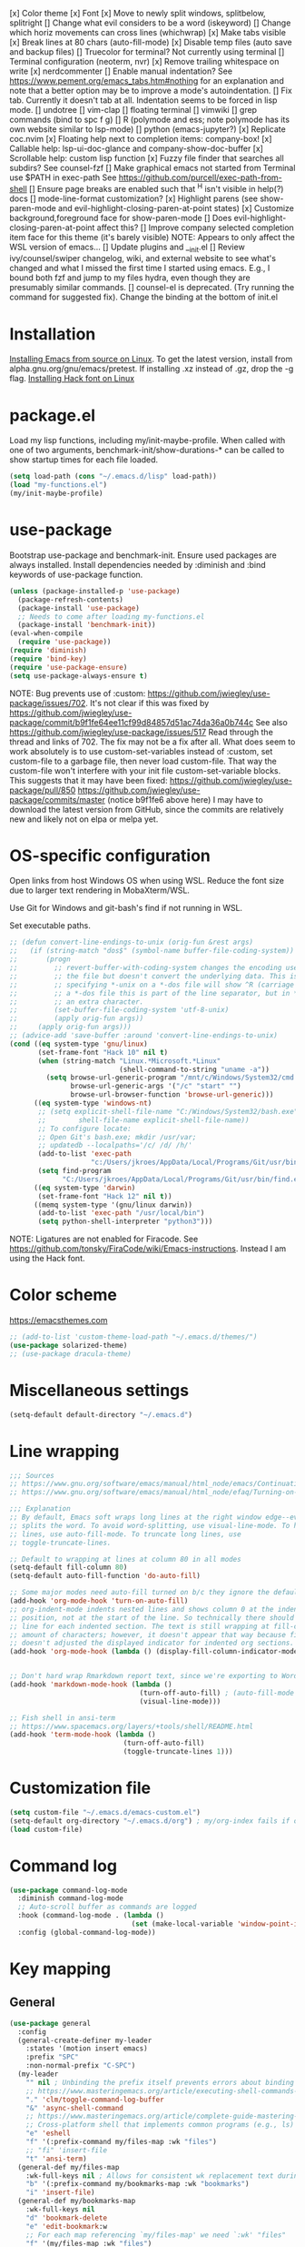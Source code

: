 [x] Color theme
[x] Font
[x] Move to newly split windows, splitbelow, splitright
[] Change what evil considers to be a word (iskeyword)
[] Change which horiz movements can cross lines (whichwrap)
[x] Make tabs visible
[x] Break lines at 80 chars (auto-fill-mode)
[x] Disable temp files (auto save and backup files)
[] Truecolor for terminal? Not currently using terminal
[] Terminal configuration (neoterm, nvr)
[x] Remove trailing whitespace on write
[x] nerdcommenter
[] Enable manual indentation? See https://www.pement.org/emacs_tabs.htm#nothing for an
explanation and note that a better option may be to improve a mode's autoindentation.
[] Fix tab. Currently it doesn't tab at all. Indentation seems to be forced in lisp mode.
[] undotree
[] vim-clap
[] floating terminal
[] vimwiki
[] grep commands (bind to spc f g)
[] R (polymode and ess; note polymode has its own website similar to lsp-mode)
[] python (emacs-jupyter?)
[x] Replicate coc.nvim
[x] Floating help next to completion items: company-box!
[x] Callable help: lsp-ui-doc-glance and company-show-doc-buffer
[x] Scrollable help: custom lisp function
[x] Fuzzy file finder that searches all subdirs? See counsel-fzf
[] Make graphical emacs not started from Terminal use $PATH in exec-path
See https://github.com/purcell/exec-path-from-shell
[] Ensure page breaks are enabled such that ^H isn't visible in help(?) docs
[] mode-line-format customization?
[x] Highlight parens (see show-paren-mode and evil-highlight-closing-paren-at-point states)
[x] Customize background,foreground face for show-paren-mode
[] Does evil-highlight-closing-paren-at-point affect this?
[] Improve company selected completion item face for this theme (it's barely visible)
NOTE: Appears to only affect the WSL version of emacs...
[] Update plugins and __init.el
[] Review ivy/counsel/swiper changelog, wiki, and external website to see what's changed
and what I missed the first time I started using emacs. E.g., I bound both fzf and
jump to my files hydra, even though they are presumably similar commands.
[] counsel-el is deprecated. (Try running the command for suggested fix).
Change the binding at the bottom of init.el

* Installation

[[info:efaq#Installing Emacs][Installing Emacs from source on Linux]]. To get the latest version, install from
alpha.gnu.org/gnu/emacs/pretest. If installing .xz instead of .gz, drop the -g
flag.
[[https://github.com/source-foundry/Hack#quick-installation][Installing Hack font on Linux]]
* package.el

Load my lisp functions, including my/init-maybe-profile. When called with one of
two arguments, benchmark-init/show-durations-* can be called to show startup
times for each file loaded.

#+BEGIN_SRC emacs-lisp :tangle yes
  (setq load-path (cons "~/.emacs.d/lisp" load-path))
  (load "my-functions.el")
  (my/init-maybe-profile)
#+END_SRC
* use-package

Bootstrap use-package and benchmark-init. Ensure used packages are always
installed. Install dependencies needed by :diminish and :bind keywords of
use-package function.

#+BEGIN_SRC emacs-lisp :tangle yes
  (unless (package-installed-p 'use-package)
    (package-refresh-contents)
    (package-install 'use-package)
    ;; Needs to come after loading my-functions.el
    (package-install 'benchmark-init))
  (eval-when-compile
    (require 'use-package))
  (require 'diminish)
  (require 'bind-key)
  (require 'use-package-ensure)
  (setq use-package-always-ensure t)
#+END_SRC

NOTE: Bug prevents use of :custom:
https://github.com/jwiegley/use-package/issues/702. It's not clear if this was
fixed by
https://github.com/jwiegley/use-package/commit/b9f1fe64ee11cf99d84857d51ac74da36a0b744c
See also https://github.com/jwiegley/use-package/issues/517 Read through the
thread and links of 702. The fix may not be a fix after all.  What does seem
to work absolutely is to use custom-set-variables instead of :custom, set
custom-file to a garbage file, then never load custom-file. That way the
custom-file won't interfere with your init file custom-set-variable blocks.
This suggests that it may have been fixed:
https://github.com/jwiegley/use-package/pull/850
https://github.com/jwiegley/use-package/commits/master (notice b9f1fe6 above
here) I may have to download the latest version from GitHub, since the
commits are relatively new and likely not on elpa or melpa yet.
* OS-specific configuration

Open links from host Windows OS when using WSL. Reduce the font size due to
larger text rendering in MobaXterm/WSL.

Use Git for Windows and git-bash's find if not running in WSL.

Set executable paths.

#+BEGIN_SRC emacs-lisp :tangle yes
  ;; (defun convert-line-endings-to-unix (orig-fun &rest args)
  ;;   (if (string-match "dos$" (symbol-name buffer-file-coding-system))
  ;;       (progn
  ;;         ;; revert-buffer-with-coding-system changes the encoding used to read
  ;;         ;; the file but doesn't convert the underlying data. This is why
  ;;         ;; specifying *-unix on a *-dos file will show ^R (carriage return). In
  ;;         ;; a *-dos file this is part of the line separator, but in *-unix it is
  ;;         ;; an extra character.
  ;;         (set-buffer-file-coding-system 'utf-8-unix)
  ;;         (apply orig-fun args))
  ;;     (apply orig-fun args)))
  ;; (advice-add 'save-buffer :around 'convert-line-endings-to-unix)
  (cond ((eq system-type 'gnu/linux)
         (set-frame-font "Hack 10" nil t)
         (when (string-match "Linux.*Microsoft.*Linux"
                             (shell-command-to-string "uname -a"))
           (setq browse-url-generic-program "/mnt/c/Windows/System32/cmd.exe"
                 browse-url-generic-args '("/c" "start" "")
                 browse-url-browser-function 'browse-url-generic)))
        ((eq system-type 'windows-nt)
         ;; (setq explicit-shell-file-name "C:/Windows/System32/bash.exe"
         ;;        shell-file-name explicit-shell-file-name))
         ;; To configure locate:
         ;; Open Git's bash.exe; mkdir /usr/var;
         ;; updatedb --localpaths='/c/ /d/ /h/'
         (add-to-list 'exec-path
                      "c:/Users/jkroes/AppData/Local/Programs/Git/usr/bin/")
         (setq find-program
               "C:/Users/jkroes/AppData/Local/Programs/Git/usr/bin/find.exe"))
        ((eq system-type 'darwin)
         (set-frame-font "Hack 12" nil t))
        ((memq system-type '(gnu/linux darwin))
         (add-to-list 'exec-path "/usr/local/bin")
         (setq python-shell-interpreter "python3")))
#+END_SRC

NOTE: Ligatures are not enabled for Firacode. See
https://github.com/tonsky/FiraCode/wiki/Emacs-instructions. Instead I am using
the Hack font.
* Color scheme
https://emacsthemes.com

#+BEGIN_SRC emacs-lisp :tangle yes
  ;; (add-to-list 'custom-theme-load-path "~/.emacs.d/themes/")
  (use-package solarized-theme)
  ;; (use-package dracula-theme)
#+END_SRC
* Miscellaneous settings

#+BEGIN_SRC emacs-lisp :tangle yes
  (setq-default default-directory "~/.emacs.d")
#+END_SRC

* Line wrapping
#+BEGIN_SRC emacs-lisp :tangle yes
  ;;; Sources
  ;; https://www.gnu.org/software/emacs/manual/html_node/emacs/Continuation-Lines.html#Continuation-Lines
  ;; https://www.gnu.org/software/emacs/manual/html_node/efaq/Turning-on-auto_002dfill-by-default.html

  ;;; Explanation
  ;; By default, Emacs soft wraps long lines at the right window edge--even if it
  ;; splits the word. To avoid word-splitting, use visual-line-mode. To hard wrap
  ;; lines, use auto-fill-mode. To truncate long lines, use
  ;; toggle-truncate-lines.

  ;; Default to wrapping at lines at column 80 in all modes
  (setq-default fill-column 80)
  (setq-default auto-fill-function 'do-auto-fill)

  ;; Some major modes need auto-fill turned on b/c they ignore the default
  (add-hook 'org-mode-hook 'turn-on-auto-fill)
  ;; org-indent-mode indents nested lines and shows column 0 at the indented
  ;; position, not at the start of the line. So technically there should be a fill
  ;; line for each indented section. The text is still wrapping at fill-column
  ;; amount of characters; however, it doesn't appear that way because fill-column
  ;; doesn't adjusted the displayed indicator for indented org sections.
  (add-hook 'org-mode-hook (lambda () (display-fill-column-indicator-mode -1)))


  ;; Don't hard wrap Rmarkdown report text, since we're exporting to Word
  (add-hook 'markdown-mode-hook (lambda ()
                                  (turn-off-auto-fill) ; (auto-fill-mode -1)
                                  (visual-line-mode)))

  ;; Fish shell in ansi-term
  ;; https://www.spacemacs.org/layers/+tools/shell/README.html
  (add-hook 'term-mode-hook (lambda ()
                              (turn-off-auto-fill)
                              (toggle-truncate-lines 1)))
#+END_SRC
* Customization file

#+BEGIN_SRC emacs-lisp :tangle yes
  (setq custom-file "~/.emacs.d/emacs-custom.el")
  (setq-default org-directory "~/.emacs.d/org") ; my/org-index fails if org-directory doesn't exist (before org loads)
  (load custom-file)
#+END_SRC
* Command log

#+BEGIN_SRC emacs-lisp :tangle yes
  (use-package command-log-mode
    :diminish command-log-mode
    ;; Auto-scroll buffer as commands are logged
    :hook (command-log-mode . (lambda ()
                                (set (make-local-variable 'window-point-insertion-type) t)))
    :config (global-command-log-mode))
#+END_SRC
* Key mapping
** General

#+BEGIN_SRC emacs-lisp :tangle yes
  (use-package general
    :config
    (general-create-definer my-leader
      :states '(motion insert emacs)
      :prefix "SPC"
      :non-normal-prefix "C-SPC")
    (my-leader
      "" nil ; Unbinding the prefix itself prevents errors about binding to non-prefix keys somehow
      ;; https://www.masteringemacs.org/article/executing-shell-commands-emacs
      "." 'clm/toggle-command-log-buffer
      "&" 'async-shell-command
      ;; https://www.masteringemacs.org/article/complete-guide-mastering-eshell
      ;; Cross-platform shell that implements common programs (e.g., ls) in elisp
      "e" 'eshell
      "f" '(:prefix-command my/files-map :wk "files")
      ;; "fi" 'insert-file
      "t" 'ansi-term)
    (general-def my/files-map
      :wk-full-keys nil ; Allows for consistent wk replacement text during cyclical map navigation
      "b" '(:prefix-command my/bookmarks-map :wk "bookmarks")
      "i" 'insert-file)
    (general-def my/bookmarks-map
      :wk-full-keys nil
      "d" 'bookmark-delete
      "e" 'edit-bookmark:w
      ;; For each map referencing `my/files-map' we need `:wk' "files"
      "f" '(my/files-map :wk "files")
      "r" 'bookmark-rename
      "s" 'bookmark-set)
    (general-unbind help-map "C-d" "s" "B" "C" "L" "g" "h" "n" "M-c" "RET" "C-n" "C-p" "C-t" "C-\\")
    (general-def help-map
      "M" 'describe-minor-mode
      "s" 'describe-symbol))
#+END_SRC

** Which-key

#+BEGIN_SRC emacs-lisp :tangle yes
  (use-package which-key
    :pin manual ; Issue 257
    :diminish which-key-mode
    :demand t ; Ensure popup is visible for all buffers on startup
    ;; TODO: Fix indentation of keywords like (:keymaps ...):
    ;; https://github.com/noctuid/general.el#use-package-keywords
    :general (:keymaps 'help-map
                       "C-h" nil ; Enable which-key navigation of help-map bindings
                       "C-w" 'which-key-show-keymap)
    :config
    (which-key-mode)
    ;; Modifications to diplay hydras
    (load "which-key-hacks"))
#+END_SRC

** Hydra

To enable which-key paging, hydras must be pink. Otherwise ou can still page to
find what you want, but this will exit the hydra. You will have to reenter all
prefix keys again to reach the desired binding.

If which-key is not loaded at the time hydra is loaded and its :config run,
hydra will fail to load because of missing variables/functions from
which-key. which-key can be forced to load by using :demand t or by switching to
an R file, which loads lsp-mode, which in turn loads which-key (probably via
reference to a which-key autoloaded function). If hydra's loading has been
deferred, then SPC m (hydra-r/body) will not work. I believe that
use-package/general create autoloads for bindings via the :bind and :general
keywords. If you instead run SPC b ('hydra-buffer/body), which should be such an
autoload, then hydra will load, and SPC m will work. Alternativley, you can use
:commands hydra-r/body to create an autoload that triggers when SPC m is
pressed. However, at this point, hydra is loading after ess-r-mode, which needs
my/defhydra to be present. If it's not, the hydra activates but the hydra heads
won't have the desired names in which-key.

#+BEGIN_SRC emacs-lisp :tangle yes
  (use-package hydra
    :demand t
    :after which-key
    :commands hydra-r/body
    :general
    (my-leader
      "b" 'hydra-buffer/body
      "w" 'hydra-window/body)
    ;; Add opinionated counsel-hydra-heads to all hydras
    (:keymaps 'hydra-base-map "." 'counsel-hydra-heads)
    :config
    (defun counsel-hydra-integrate (old-func &rest args)
      "Function used to advise `counsel-hydra-heads' to work with
   blue and amranath hydras."
      (hydra-keyboard-quit)
      (apply old-func args)
      (funcall-interactively hydra-curr-body-fn))
    (advice-add 'counsel-hydra-heads :around 'counsel-hydra-integrate)
    (defhydra hydra-window (:color pink)
      "Window"
      ("h" windmove-left)
      ("j" windmove-down)
      ("k" windmove-up)
      ("l" windmove-right)
      ("b" hydra-buffer/body :color blue)
      ("v" my/split-window-right-move)
      ("x" my/split-window-below-move)
      ("m" delete-other-windows :color blue)
      ("M" my/delete-other-windows-and-buffers :color blue)
      ("q" nil))
    (defhydra hydra-buffer (:color pink)
      "Buffer"
      ("k" kill-buffer) ;; nil arg means kill current buffer (ivy auto-selects current buffer)
      ("K" my/kill-other-buffers :color blue)
      ("r" read-only-mode)
      ("s" my/switch-to-scratch)
      ("v" view-buffer)
      ("w" hydra-window/body :color blue)
      ("q" nil))
    ;; Load hydras and integrate with which-key
    (load "my-hydras")
    (add-hook 'after-init-hook
              (lambda ()
                (my/defhydra 'hydra-window)
                (my/defhydra 'hydra-buffer))))
#+END_SRC

*** TODO my/defhydra deferral
my/defhydra should only run after all defhydra/dehydra+ blocks have been
evaluated. Place my/defhydra calls within with-eval-after-load for all packages
whose configuration includes defhydra/defhydra+ statements relevant to a given
hydra
* Windows management

#+BEGIN_SRC emacs-lisp :tangle yes
  (with-eval-after-load "hydra"
    (winner-mode)
    (defhydra+ hydra-window()
      ("z" winner-undo)
      ;; ("z" (progn
      ;;     (winner-undo)
      ;;     (setq this-command 'winner-undo))
      ;;  "winner-undo") ; Needed for winner-redo, it appears
      ("Z" winner-redo)))

  (use-package ace-window
    :after hydra
    :config
    (defhydra+ hydra-window ()
      ("a" ace-window)
      ("s" ace-swap-window)
      ("d" ace-delete-window)))
#+END_SRC
* File browser

#+BEGIN_SRC emacs-lisp :tangle yes
  (use-package ranger
    :defer t
    :general (my-leader "r" 'deer)
    :config (ranger-override-dired-mode t))
#+END_SRC
* Comments

See the README for examples, evil usage, and tips

#+BEGIN_SRC emacs-lisp :tangle yes
  (use-package evil-nerd-commenter
    :after evil
    :general (my-leader
               "c" '(:ignore t :wk "comments")
               "cc" 'evilnc-comment-or-uncomment-lines
               "cC" 'evilnc-copy-and-comment-lines
               "ci" 'counsel-imenu-comments
               ;; When given C-u <n>, will forward-match <n> against the rightmost
               ;; digits of each line. E.g., on line 160, C-u <72> will target lines
               ;; 160-172
               "cl" 'evilnc-quick-comment-or-uncomment-to-the-line
               "cp" 'evilnc-comment-or-uncomment-paragraphs
               "cy" 'evilnc-comment-and-kill-ring-save
               ;; Whether empty lines can be commented as part of a selection
               "ce" 'evilnc-toggle-comment-empty-lines
               ;; When toggled off, all lines in a selection are commented if any
               ;; uncommented lines are included. Note that blank lines never count
               "cv" 'evilnc-toggle-invert-comment-line-by-line
               "c," 'evilnc-comment-operator
               "c." 'evilnc-copy-and-comment-operator)
    :config
    (defun counsel-imenu-comments ()
      "Use counsel to display comments in current buffer"
      (interactive)
      (let* ((imenu-create-index-function 'evilnc-imenu-create-index-function))
        (unless (featurep 'counsel) (require 'counsel))
        (counsel-imenu))))
#+END_SRC
* Completion / LSP

#+BEGIN_SRC emacs-lisp :tangle yes
  ;; (use-package lsp-ivy :commands lsp-ivy-workspace-symbol)
  ;; (use-package lsp-treemacs :commands lsp-treemacs-error-list)
  ;; (use-package dap-mode)
  ;; (require 'dap-python)
  ;; Testing out for parameter completion in lsp...
  ;; (use-package yasnippet
  ;;   :hook ((python-mode . yas-minor-mode)
  ;;          (ess-r-mode . yas-minor-mode)))

  (use-package company
    :general
    (:keymaps 'company-mode-map
              "<tab>" 'company-indent-or-complete-common)
    (:keymaps 'company-active-map
              "M-n"  nil
              "M-p"  nil
              "C-n"  'company-select-next
              "C-p"  'company-select-previous))

  ;; Provides custom icons and popup documentation to the right of
  ;; completion items, similar to coc.nvim, when used with lsp-mode.
  (use-package company-box
    :diminish company-box-mode
    :hook
    (company-mode . company-box-mode)
    ;; When ess-eldoc-mode is enabled, it vanishes the company completion menu, at
    ;; least with company-box enabled. I could customize this, but I have a
    ;; feeling it may have been useful with lsp-mode. Did it affect lsp-based
    ;; company completion? TODO: Test this if you ever reenable lsp-mode for ess-r
    (ess-r-mode . (lambda () (setq ess-eldoc-mode -1))))

  (use-package lsp-mode
    :hook ((python-mode . lsp)
           ;; TODO: Currently the VOC inventory .Rmd report is crashing lsp-r
           ;; Not all Rmd files are affected. Could it be
           ;; the size of the file, the latex, lsp-mode, or the language server
           ;; casuing the issue?
           ;; NOTE: Without lsp-mode, to get full completion you will need to
           ;; evaluate the libraries in an iess-r buffer, and possibly any
           ;; objects you want completed
           ;; (ess-r-mode . lsp)
           (lsp-mode . lsp-enable-which-key-integration))
    :commands lsp
    :config
    (setq read-process-output-max (* 1024 1024)
          lsp-prefer-capf t
          lsp-idle-delay 0.500))

  (use-package lsp-ui
    :commands lsp-ui-mode
    :config
    (defun scroll-down-lsp-ui ()
      "Enable scrolling documentation child frames when using lsp-ui-doc-glance"
      (interactive)
      (if (lsp-ui-doc--frame-visible-p)
          (let ((kmap (make-sparse-keymap)))
            (define-key kmap (kbd "q")
              '(lambda ()
                 (interactive)
                 (lsp-ui-doc-unfocus-frame)
                 (setq overriding-terminal-local-map nil)
                 (setq which-key-show-transient-maps t)))
            (setq which-key-show-transient-maps nil)
            (setq overriding-terminal-local-map kmap)
            (lsp-ui-doc-focus-frame)))
      (evil-scroll-page-down 1))
    (general-define-key
     :states '(motion insert emacs)
     "C-f" 'scroll-down-lsp-ui)
    ;; Disable underlines in lsp-ui-doc child frames
    (custom-set-faces '(nobreak-space ((t nil)))))
#+END_SRC

** TODO Finish setting up lsp package extensions,
** TODO Test DAP for R and Python
* Vim emulation
#+BEGIN_SRC emacs-lisp :tangle yes
  (use-package evil-tutor :after evil
    :general (:keymaps 'help-map "T" 'evil-tutor-start))

  (use-package evil-escape
    :after evil
    :diminish evil-escape-mode
    :config (evil-escape-mode))

  ;; (use-package evil-surround :after evil)

  (use-package evil
    :config
    ;; (defalias 'evil-insert-state 'evil-emacs-state)    ; Alternative to disabling insert-state bindings
    (setq evil-normal-state-modes
          '(lisp-interaction-mode                         ; *scratch*
            emacs-lisp-mode
            python-mode
            ess-r-mode
            markdown-mode
            fundamental-mode
            lua-mode
            org-mode)
          evil-insert-state-modes
          '(inferior-ess-r-mode))
    (defhydra+ hydra-window ()
      ("-" evil-window-decrease-height)
      ("+" evil-window-increase-height)
      ("<" evil-window-decrease-width)
      (">" evil-window-increase-width)
      ("c" evil-window-delete)
      ("r" evil-window-rotate-downwards)
      ("R" evil-window-rotate-upwards))
    (defhydra+ hydra-buffer ()
      ("l" evil-switch-to-windows-last-buffer))
    (evil-mode))
#+END_SRC
* Fuzzy finder

#+BEGIN_SRC emacs-lisp :tangle yes
  ;; Was having issues with history, sorting, filtering in ivy using smex (M-x)
  ;; and/or flx (ivy in general), so I tried out prescient instead. The latter
  ;; has a definite history file it can read and write to.
  ;; (use-package smex)
  ;; (use-package flx)
  ;; TODO: Look into selectrum to replace ivy/counsel
  (use-package prescient)
  (use-package ivy-prescient)
  (use-package ivy :diminish ivy-mode)
  ;; Usage within minibuffer: C-h m
  ;; Accept current candidate: C-j
  ;; Accept current input: C-M-j
  (use-package counsel ;; Installs and loads ivy and swiper as dependencies
    :diminish counsel-mode
    :general
    (my-leader
      "SPC" 'counsel-M-x
      "'" 'ivy-resume)
    (:keymaps 'my/files-map
              ;; TODO: Add an action to change dir similar to C-u
              "f" 'counsel-fzf ; C-u prompts for directory selection
              ;; https://beyondgrep.com/feature-comparison/
              "g" 'counsel-rg ; C-x C-d to change directory
              "m" 'counsel-recentf)
    (:keymaps 'my/bookmarks-map
              "D" 'counsel-bookmarked-directory
              ;; TODO: Customize counsel-bookmark action list to include delete, rename, and set
              "j" 'counsel-bookmark)
    (:keymaps 'ivy-minibuffer-map
              "M-m"  'ivy-mark
              "M-u"  'ivy-unmark
              ;; For counsel-find-file, RET should add dir to search path instead of pulling up dired
              [remap ivy-done] 'ivy-alt-done
              [remap ivy-alt-done] 'ivy-done)
  ;; counsel-grep
  ;; counsel-org-file
    :config
    (defhydra+ hydra-buffer ()
      ("b" ivy-switch-buffer :color blue) ; Faster than counsel-switch-buffer b/c lack of preview
      ("B" counsel-buffer-or-recentf :color blue))
    (setq ivy-re-builders-alist '((t . ivy--regex-fuzzy))
          ivy-help-file "~/.emacs.d/ivy-help.org"))
#+END_SRC
* Project manager

#+BEGIN_SRC emacs-lisp :tangle yes
  ;; TODO: Investigate projectile
  ;; https://docs.projectile.mx/projectile/index.html
  (use-package projectile
    :general (my-leader "p" 'projectile-command-map))

  ;; TODO: Investigate org-projectile source code (the docs are sparse)
  (use-package org-projectile
    :config
    (org-projectile-per-project) ; Per-project org files
    ;; Add all org files contained in projectile directories to org-agenda-files
    (setq org-agenda-files (append org-agenda-files projectile-known-projects))
    ;; Adds a TODO capture template activated by letter p (see org-capture) that
    ;; captures to <current-project>/TODO.org for org-capture or
    ;; <selected-project>/TODO.org for org-projectile-todo-completing-read
    ;; and replaces the default t(ask) template stored in ~/.notes normally
    (push (org-projectile-project-todo-entry) org-capture-templates))
#+END_SRC
* Organization and notes

#+BEGIN_SRC emacs-lisp :tangle yes
  ;; TODO: Investigate later:
  ;; sparse trees (e.g., to hide finished tasks)
  ;; drawers
  ;; blocks
  ;; links
  ;; todo subsequences
  ;; habits
  ;; priorities
  ;; cookies [%]
  ;; tags
  ;; properties
  ;; column view
  ;; details for dates and times, including clocking
  ;; refile, archive, capture refile and templates
  ;; working with attachments
  ;; agenda onward
  ;; diary

  ;;;; TODO:
  ;; Find command to add repeating timers rather than editing manually
  ;; Make RET convert plain text under cursor or selected to link. Currenlty it
  ;; only follows existing links, so one-half vimwiki functionality
  ;;;;; Bind the following:
  ;; org-set-property-and-value: sets property block
  ;; org-delete-property
  ;; C-u c-u c-u c-t: change todo state, regardless of state blocking (like
  ;; ordered property)
  ;; org-check-deadlines (c-c / d): show past-due or do within
  ;;      org-deadline-warning-days Reminders can be appended; e.g., <2004-02-29
  ;;      -5d> uses a 5-day advance notice Positives (+5m) indicate repeaters
  ;;      (repeating tasks). These must come before reminders.
  ;; org-check-before-date (c-c / b): checks deadliens and scheduled items before
  ;; date
  ;; org-check-after-date (c-c / a)
  ;; https://www.spacemacs.org/layers/+emacs/org/README.html

  (load "my-org-functions.el")
  (add-hook 'org-after-todo-statistics-hook 'my/org-summary-todo)

  (my-leader "o" '(:prefix-command my/global-org-map :wk "org-global"))
  (general-def my/global-org-map
    :wk-full-keys nil
    ;; Insert LaTeX-like symbols
    "a" 'org-agenda ; Dispatcher
    "e" 'counsel-org-entity ; https://orgmode.org/manual/Special-Symbols.html
    "i" 'my/org-index
    "l" 'org-insert-link-global
    "o" 'org-open-at-point-global
    ;; Capture to org-default-notes-file
    "c" 'counsel-org-capture
    ;; org-projectile-capture-for-current-project
    ;; NOTE: May not list all projects known by org-agenda since it relies on
    ;; projectile-relevant-known-projects and org-projectile-projects-file
    "p" 'org-projectile-project-todo-completing-read)

  ;; For some reason, this doesn't work if added to general-define-key below
  (evil-define-key 'normal org-mode-map
    (kbd "DEL") 'org-mark-ring-goto)
    ;; (kbd "DEL")
    ;; (lambda ()
    ;;   (interactive)
    ;;   (if (equal 1 (length (seq-uniq (cl-subseq org-mark-ring 0
    ;;                                             org-mark-ring-length))))
    ;;       (evil-backward-char)
    ;;     (org-mark-ring-goto))))

  ;;;; Existing bindings that I didn't change:
  ;; C-c ' (org-edit-src-code and org-edit-src-exit)
  ;; tab (org-cycle)
  ;; S-tab (global-org-cycle)
  ;;;;; Stucture (list/heading) editing
  ;; org-meta-return (m-ret): insert heading or item at current level
  ;;     org-insert-heading
  ;; org-insert-heading-respect-content (c-ret): Insert heading at end of subtree
  ;;     org-insert-heading-after-current
  ;; org-insert-todo-heading (m-s-ret): insert todo heading or checkbox item
  ;; org-insert-todo-heading-respect-content (c-s-ret): Insert todo heading at end of subtree
  ;; org-insert-subheading: Insert subheading
  ;; org-insert-todo-subheading
  (add-hook 'org-mode-hook
            (lambda ()
              (general-define-key
              :states 'motion
              :keymaps 'org-mode-map
              "RET" 'my/org-open-at-point-in-emacs
              "g" '(:ignore t :wk "Entry navigation")
              "gh" 'outline-previous-visible-heading
              "gl" 'outline-next-visible-heading
              "gk" 'org-backward-heading-same-level
              "gj" 'org-forward-heading-same-level)
              "U" 'outline-up-heading ; Navigate up a heading level
              (general-define-key
               :states '(motion insert)
              "M-h" 'org-metaleft ; Promote/dedent heading/list item
              "M-l" 'org-metaright ; Demote/indent heading/list item
              "M-j" 'org-shiftmetadown ;; Move heading or list item down
              "M-k" 'org-shiftmetaup
              "M-H" 'org-shiftmetaleft ;; Like metaleft for subtrees/sublists
              "M-L" 'org-shiftmetaright
              "M-J" 'org-metadown ;; Move subtree/sublist up/down
              "M-K" 'org-metaup
              ;; Respects lists when filling
              "M-q" 'org-fill-paragraph)))

  (general-define-key
   :prefix-command 'my/org-map
   ;; Highly varied. For list items, with prefix create checkbox else toggle
   ;; May affect multiple lines if on bullet point of outermost sublist's first
   ;; item. For cookies, update statistics.
   "SPC" 'org-ctrl-ctrl-c
   "." 'org-time-stamp ; Create or update existing timestamp
   "," 'org-insert-structure-template ; E.g. src block
   "d" 'org-deadline ; Insert deadline keyword with timtestamp
   "f" 'counsel-org-file ; Show attachments for current file
   ;; Not clear what the diff is b/w counsel-org-goto and counsel-org-goto-all,
   ;; except taht that latter produces more candidates
   "g" 'counsel-org-goto-all
   "s" 'org-schedule ; Insert schedule keyword with timestamp
   "!" 'org-time-stamp-inactive
   "I" 'org-clock-in
   "O" 'org-clock-out
   "Q" 'org-clock-cancel
   "^" 'org-sort ; Sort headings or list items
   "*" 'org-ctrl-c-star ; Complex (de)convert/toggle to heading
   "@" 'org-mark-subtree ; I was too lazy to look at yanking/pasting
   ;; Complex convert to list item(s) or cycle list level through bullet types
   "-" 'org-ctrl-c-minus
   "A" 'org-toggle-archive-tag ; Tag subtrees as non-tab-expandable
   "a" 'org-attach
   ;; Insert link or edit invisible URL portion of existing link with a
   ;; description. Backspace at beginning or end of displayed description will
   ;; remove start or end brackets, revealing the invisble portion of the link.
   ;; Selected text when inserting becomes link description.
   "l" 'org-insert-link
   "n" 'org-next-link
   ;; When calling in org file, link points to the current headline of file. For
   ;; other files, points to current line.
   "S" 'org-store-link
   ;; Headings whose parent has this property can not be marked done until
   ;; siblings on earlier lines are done
   "o" 'org-toggle-ordered-property
   ;; Cycle keywords. If switching from TODO to DONE for a repeating task, update
   ;; the timestamp by the amount of the repeater, and reset the keyword to
   ;; TODO. In contrast, C-- 1 C-c C-t permanently finishes the repeating
   ;; task. Repeating tasks are indicated as e.g. +5d, while alerts/reminders as
   ;; e.g. -4m. If you miss several due dates, you may want to update the
   ;; timestamp only once for all of these missed deadlines to a future date. This
   ;; requires ++ instead of +. The .+ repeater likewise updates to a future date,
   ;; but the new timestamp is relative to the completion time rather than the
   ;; timestamp. Both deadlines and schedules can have repeaters.
   "t" 'org-todo
   ;; Cycle heading keywords or list bullet types, or change timestamp by a day
   "H" 'org-shiftleft
   "L" 'org-shiftright
   ;; Move between list items of the same level
   "J" 'org-shiftdown
   "K" 'org-shiftup)

  (my-leader :keymaps 'org-mode-map "m" 'my/org-map)
#+END_SRC
* Programming languages
** elisp

#+BEGIN_SRC emacs-lisp :tangle yes
  (general-define-key
   :prefix-command 'my/elisp-map
   "c" 'check-parens            ; Debugging "End of file during parsing"
   ;; evals outermost expression containing or following point
   ;; ...and forces reset to initial value within a defvar,
   ;; defcustom, and defface expressions
   "d" 'eval-defun
   "m" 'pp-eval-expression      ; "m" for minibuffer, where exp is evaluated
   "s" 'pp-eval-last-sexp       ; evals expression preceding point
   "i" 'eval-print-last-sexp    ; "i" for insert(ing result)
   "r" 'eval-region)

  ;; "<backtab>" 'counsel-el ; counsel-assisted completion
  (my-leader :keymaps 'emacs-lisp-mode-map "m" 'my/elisp-map)
#+END_SRC

** R(markdown)

#+BEGIN_SRC emacs-lisp :tangle yes
  (use-package poly-markdown)
  ;; NOTE: ess-r configuration and bindings are available inside chunks, where R-mode is active
  ;; I have bound polymode-export (render) to SPC-m-e-k
  (use-package poly-R
    :after hydra
    :config
    (defhydra+ hydra-r-eval()
    ("k" polymode-export :color blue)))

  (use-package ess
    :hook (ess-r-mode . config-ess-r-mode)
    :config
    ;; Prevent window displaying company documentation buffer from vanishing when
    ;; invoking a binding not in company--electric-commands
    ;; (defun forget-saved-window-config ()
    ;;   (setq company--electric-saved-window-configuration nil))
    ;; (advice-add 'company-pre-command :before 'forget-saved-window-config)

    (defun config-ess-r-mode ()
      (ess-set-style 'RStudio)
      ;; (setq-local ess-indent-offset 4) ; RStudio style uses a value of 2

      (defun show-company-doc-as-ess-help ()
        "Show ess help if available, else show company help"
        (interactive)
        (let* ((selected (nth company-selection company-candidates))
               (obj-help (ess-display-help-on-object selected)))
          (unless obj-help
            (company-show-doc-buffer))))

      (defun mode-specific-C-h ()
        "Mode-specific C-h for company-active-map"
        (interactive)
        (pcase major-mode
          ('ess-r-mode (show-company-doc-as-ess-help))
          (_ (company-show-doc-buffer))))

      (define-key company-active-map (kbd "C-h") 'mode-specific-C-h)

      ;; Rely on electric-pair-mode instead of skeleton
      (local-set-key (kbd "{") 'self-insert-command)
      (local-set-key (kbd "}") 'self-insert-command)

      ;; electric-layout-rules interferes with ess-roxy-newline-and-indent
      ;; if electric-layout-mode is enabled (it is not by default)
      (setq-local electric-layout-rules nil)
      )
    (add-hook 'ess-r-mode-hook
              (lambda ()
                (my/defhydra 'hydra-r)
                (my/defhydra 'hydra-r-help)
                (my/defhydra 'hydra-r-eval)
                (my/defhydra 'hydra-r-debug)))

    ;; Major-mode binding is more efficient than buffer-local binding in a hook. E.g.
    ;; (my-leader :keymaps 'local "m" 'hydra-r/body)
    ;; in def of `config-ess-r-mode'
    (my-leader :keymaps 'ess-r-mode-map "m" 'hydra-r/body)

    ;; Override Windows' help_type option of "html", to open help
    ;; in help buffer, not browser (see contents of .Rprofile)
    (pcase system-type
      ('windows-nt
       ;; iESS searches the paths listed in the variable exec-path for inferior-ess-r-program
       (add-to-list 'exec-path "c:/Users/jkroes/Documents/R/R-3.6.2/bin")
       ;; Sets R_USER and R_LIBS_USER
       (setenv "R_USER" "c:/Users/jkroes/Documents")
       ;; run-ess-r fails when this is set to Rterm
       (setq inferior-ess-r-program "R")
       (setenv "R_PROFILE_USER" "C:/Users/jkroes/.emacs.d/.Rprofile")
       ;; RStudio downloads pandoc with rmarkdown, but outside of RStudio
       ;; you need to notify R of the executable's directory
       (setenv "RSTUDIO_PANDOC" "C:/Users/jkroes/AppData/Local/Pandoc"))
      ('darwin (setenv "R_PROFILE_USER" "~/.emacs.d/.Rprofile")))
    (setq ess-nuke-trailing-whitespace-p t
          ;; ess-S-quit-kill-buffers-p 'ask
          inhibit-field-text-motion nil)) ; prompt acts as beginning of line if prompt is read-only

  (defun clear-shell ()
    (interactive)
    (let ((old-max comint-buffer-maximum-size))
      (setq comint-buffer-maximum-size 0)
      (comint-truncate-buffer)
      (setq comint-buffer-maximum-size old-max)))

  (global-set-key  (kbd "\C-x c") 'clear-shell)
#+END_SRC
* Random packages

#+BEGIN_SRC emacs-lisp :tangle yes
  (use-package page-break-lines)
  ;; (use-package osx-browse)
  ;; Potential ideas for fixing indentation? Didn't work when tried:
  ;; https://stackoverflow.com/questions/4643206/how-to-configure-indentation-in-emacs-lua-mode
  ;; https://github.com/kengonakajima/lua-mode/blob/master/my-lua.el
  ;; Turning off lua-electric-flag via setq-local in a hook
                                          ; (use-package lua-mode)
                                          ; (use-package jupyter)
#+END_SRC
* Local Variables

# Local Variables:
# eval: (add-hook 'after-save-hook (lambda ()(org-babel-tangle)) nil t)
# End:
